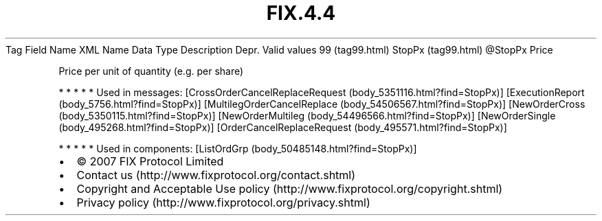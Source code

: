 .TH FIX.4.4 "" "" "Tag #99"
Tag
Field Name
XML Name
Data Type
Description
Depr.
Valid values
99 (tag99.html)
StopPx (tag99.html)
\@StopPx
Price
.PP
Price per unit of quantity (e.g. per share)
.PP
   *   *   *   *   *
Used in messages:
[CrossOrderCancelReplaceRequest (body_5351116.html?find=StopPx)]
[ExecutionReport (body_5756.html?find=StopPx)]
[MultilegOrderCancelReplace (body_54506567.html?find=StopPx)]
[NewOrderCross (body_5350115.html?find=StopPx)]
[NewOrderMultileg (body_54496566.html?find=StopPx)]
[NewOrderSingle (body_495268.html?find=StopPx)]
[OrderCancelReplaceRequest (body_495571.html?find=StopPx)]
.PP
   *   *   *   *   *
Used in components:
[ListOrdGrp (body_50485148.html?find=StopPx)]

.PD 0
.P
.PD

.PP
.PP
.IP \[bu] 2
© 2007 FIX Protocol Limited
.IP \[bu] 2
Contact us (http://www.fixprotocol.org/contact.shtml)
.IP \[bu] 2
Copyright and Acceptable Use policy (http://www.fixprotocol.org/copyright.shtml)
.IP \[bu] 2
Privacy policy (http://www.fixprotocol.org/privacy.shtml)
